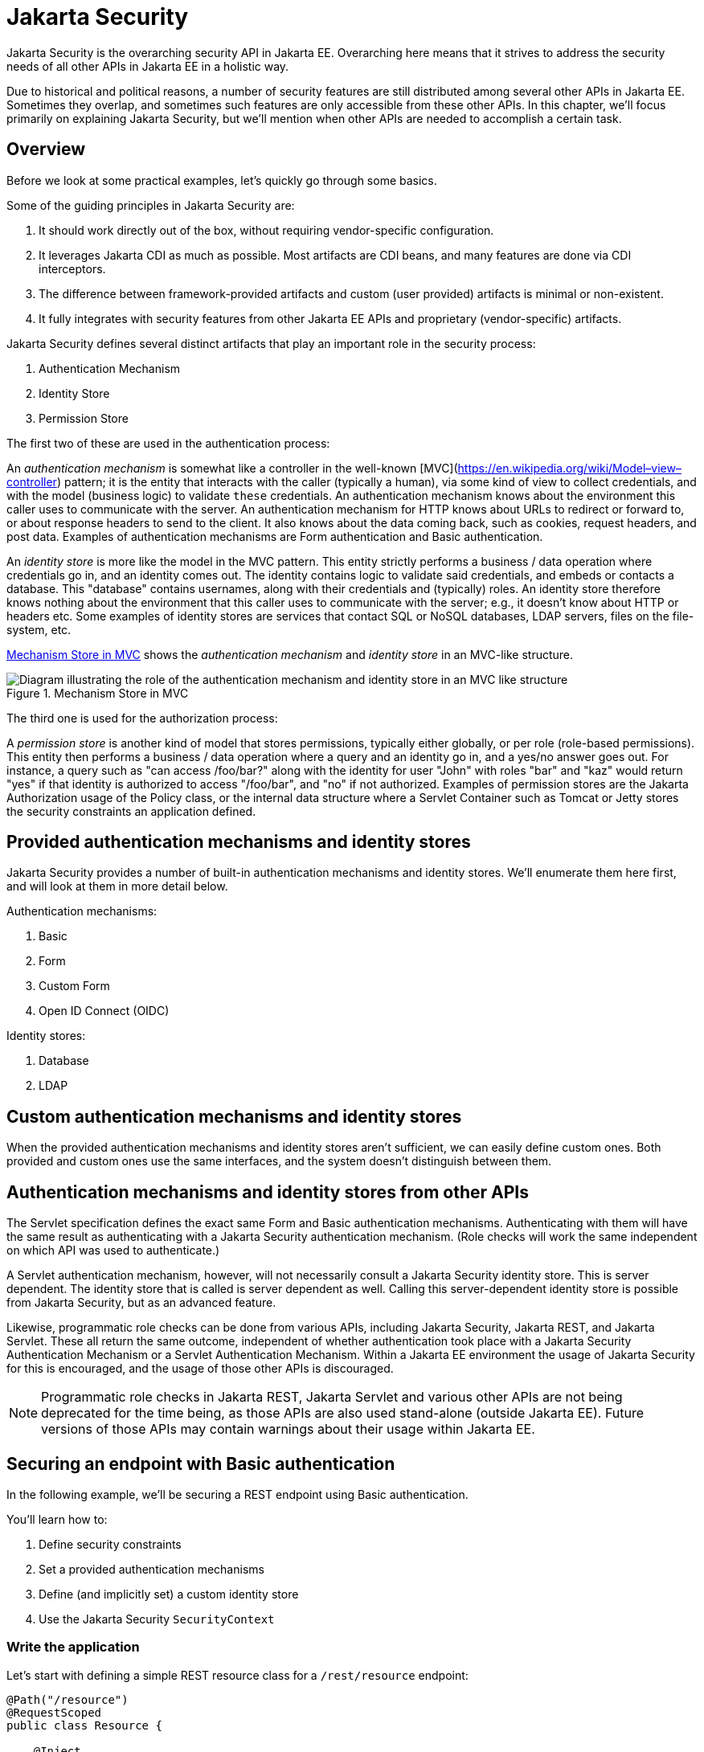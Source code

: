 = Jakarta Security

Jakarta Security is the overarching security API in Jakarta EE. Overarching here means that it strives to address the security needs of all other APIs in Jakarta EE in a holistic way.

Due to historical and political reasons, a number of security features are still distributed among several other APIs in Jakarta EE. Sometimes they overlap, and sometimes such features are only accessible from these other APIs. In this chapter, we'll focus primarily on explaining Jakarta Security, but we'll mention when other APIs are needed to accomplish a certain task.

== Overview

Before we look at some practical examples, let's quickly go through some basics.

Some of the guiding principles in Jakarta Security are:

. It should work directly out of the box, without requiring vendor-specific configuration.
. It leverages Jakarta CDI as much as possible. Most artifacts are CDI beans, and many features are done via CDI interceptors.
. The difference between framework-provided artifacts and custom (user provided) artifacts is minimal or non-existent.
. It fully integrates with security features from other Jakarta EE APIs and proprietary (vendor-specific) artifacts.

Jakarta Security defines several distinct artifacts that play an important role in the security process:

. Authentication Mechanism
. Identity Store
. Permission Store

The first two of these are used in the authentication process:

An _authentication mechanism_ is somewhat like a controller in the well-known [MVC](https://en.wikipedia.org/wiki/Model–view–controller) pattern; it is the entity that interacts with the caller (typically a human), via some kind of view to collect credentials, and with the model (business logic) to validate `these` credentials. An authentication mechanism knows about the environment this caller uses to communicate with the server. An authentication mechanism for HTTP knows about URLs to redirect or forward to, or about response headers to send to the client. It also knows about the data coming back, such as cookies, request headers, and post data. Examples of authentication mechanisms are Form authentication and Basic authentication.

An _identity store_ is more like the model in the MVC pattern. This entity strictly performs a business / data operation where credentials go in, and an identity comes out. The identity contains logic to validate said credentials, and embeds or contacts a database. This "database" contains usernames, along with their credentials and (typically) roles. An identity store therefore knows nothing about the environment that this caller uses to communicate with the server; e.g., it doesn't know about HTTP or headers etc.
Some examples of identity stores are services that contact SQL or NoSQL databases, LDAP servers, files on the file-system, etc.

<<_mechanism_store_in_mvc>> shows the _authentication mechanism_ and _identity store_ in an MVC-like structure.

[[_mechanism_store_in_mvc]]
.Mechanism Store in MVC
image::common:authentication_mvc.svg["Diagram illustrating the role of the authentication mechanism and identity store in an MVC like structure"]

The third one is used for the authorization process:

A _permission store_ is another kind of model that stores permissions, typically either globally, or per role (role-based permissions). This entity then performs a business / data operation where a query and an identity go in, and a yes/no answer goes out. For instance, a query such as "can access /foo/bar?" along with the identity for user "John" with roles "bar" and "kaz" would return "yes" if that identity is authorized to access "/foo/bar", and "no" if not authorized.
Examples of permission stores are the Jakarta Authorization usage of the Policy class, or the internal data structure where a Servlet Container such as Tomcat or Jetty stores the security constraints an application defined.

== Provided authentication mechanisms and identity stores

Jakarta Security provides a number of built-in authentication mechanisms and identity stores. We'll enumerate them here first, and will look at them in more detail below.

Authentication mechanisms:

. Basic
. Form
. Custom Form
. Open ID Connect (OIDC)

Identity stores:

. Database
. LDAP

== Custom authentication mechanisms and identity stores

When the provided authentication mechanisms and identity stores aren't sufficient, we can easily define custom ones. Both provided and custom ones use the same interfaces, and the system doesn't distinguish between them.

== Authentication mechanisms and identity stores from other APIs

The Servlet specification defines the exact same Form and Basic authentication mechanisms. Authenticating with them will have the same result as authenticating with a Jakarta Security authentication mechanism. (Role checks will work the same independent on which API was used to authenticate.)

A Servlet authentication mechanism, however, will not necessarily consult a Jakarta Security identity store. This is server dependent. The identity store that is called is server dependent as well. Calling this server-dependent identity store is possible from Jakarta Security, but as an advanced feature.

Likewise, programmatic role checks can be done from various APIs, including Jakarta Security, Jakarta REST, and Jakarta Servlet. These all return the same outcome, independent of whether authentication took place with a Jakarta Security Authentication Mechanism or a Servlet Authentication Mechanism. Within a Jakarta EE environment the usage of Jakarta Security for this is encouraged, and the usage of those other APIs is discouraged. 

[NOTE]
Programmatic role checks in Jakarta REST, Jakarta Servlet and various other APIs are not being deprecated for the time being, as those APIs are also used stand-alone (outside Jakarta EE). Future versions of those APIs may contain warnings about their usage within Jakarta EE.

== Securing an endpoint with Basic authentication

In the following example, we'll be securing a REST endpoint using Basic authentication.

You'll learn how to:

. Define security constraints
. Set a provided authentication mechanisms
. Define (and implicitly set) a custom identity store
. Use the Jakarta Security `SecurityContext`

=== Write the application

Let's start with defining a simple REST resource class for a `/rest/resource` endpoint:

[source,java]
----
@Path("/resource")
@RequestScoped
public class Resource {

    @Inject
    private SecurityContext securityContext;

    @GET
    @Produces(TEXT_PLAIN)
    public String getCallerAndRole() {
        return
            securityContext.getCallerPrincipal().getName() + " : " +
            securityContext.isCallerInRole("user");
    }

}
----

This resource uses the injected Jakarta EE `SecurityContext` to obtain access to the current authenticated caller, which is represented by a `Principal` instance.

If this resource were available to unauthenticated callers, `getCallerPrincipal()` would return `null` for unauthenticated requests, so we'd have to check for `null`. Our example, however, requires authentication for this resource, so we can skip that check.

[NOTE]
There is a Jakarta REST-specific type that is also named `SecurityContext` and has similar methods as the ones we used here. From the Jakarta EE perspective, that is a discouraged type and the Jakarta Security version is to be preferred.

==== Declare the security constraints

Next we'll define the security constraints in `web.xml`, which tell the security system that access to a given URL or URL pattern is protected, and hence authentication is required:

[source,xml]
----
<?xml version="1.0" encoding="UTF-8"?>
<web-app version="5.0"
    xmlns="https://jakarta.ee/xml/ns/jakartaee"
    xmlns:xsi="http://www.w3.org/2001/XMLSchema-instance"
    xsi:schemaLocation="https://jakarta.ee/xml/ns/jakartaee https://jakarta.ee/xml/ns/jakartaee/web-app_5_0.xsd">

    <security-constraint>
        <web-resource-collection>
            <web-resource-name>protected</web-resource-name>
            <url-pattern>/rest/*</url-pattern>
        </web-resource-collection>
        <auth-constraint>
            <role-name>user</role-name>
        </auth-constraint>
    </security-constraint>

</web-app>
----

This XML essentially says that to access any URL that starts with "/rest" requires the caller to have the role "user". Roles are opaque strings; merely identifiers. It's fully up to the application how broad or fine-grained they are.

[NOTE]
In Jakarta EE, internally these XML constraints are transformed into `Permission` instances and made available via a specific type of permission store. Knowledge about this transformation is only needed for very advanced use cases.

[NOTE]
The observant reader may wonder if XML is really the only option here, given the strong feelings that exist in parts of the community around XML. The answer is yes and no. Jakarta EE does define the `@RolesAllowed` annotation that could be used to replace the XML shown above, but only the legacy Enterprise Beans has specified a behaviour for this when put on an Enterprise Bean. Jakarta REST has done no such thing, although the JWT API in MicroProfile has defined this for REST resources. In Jakarta EE, however, this remains a vendor-specific extension. There are also a number of annotations and APIs in Jakarta EE to set these kinds of constraints for individual Servlets, but those won't help us much either here.

==== Declare the authentication mechanism

[source,java]
----
@ApplicationScoped
@BasicAuthenticationMechanismDefinition(realmName = "basicAuth")
@DeclareRoles({ "user", "caller" })
@ApplicationPath("/rest")
public class ApplicationConfig extends Application {

}
----

To declare the usage of a specific authentication mechanism, Jakarta EE provides `[XYZ]MechanismDefinition` annotations. Such an annotation is picked up by the security system, and in response to it a CDI bean that implements the `HttpAuthenticationMechanism` is enabled for it.

The annotation can be put on any bean, but in a REST application it fits particularly well on the `Application` subclass because it also declares the path for REST resources.

==== Define the identity store

Finally, let's define a simple identity store that the security system can use to validate provided credentials for Basic authentication:

[source,java]
----
@ApplicationScoped
public class TestIdentityStore implements IdentityStore {

    public CredentialValidationResult validate(UsernamePasswordCredential usernamePasswordCredential) {
        if (usernamePasswordCredential.compareTo("john", "secret1")) {
            return new CredentialValidationResult("john", Set.of("user", "caller"));
        }

        return INVALID_RESULT;
    }

}
----

This identity store only validates the single identity (user) "john", with password "secret1" and roles "user" and "caller". Defining this kind of identity store is often the simplest way to get started. 

[NOTE]
Jakarta Security doesn't provide a simple identity store out of the box. The reason is that everything in Jakarta Security promotes best practices, and it's not clear if a simple identity store fits in with those best practices.


The identity store is installed and used by the security system just by the virtue of being there; it picks up all enabled CDI beans that implement `IdentityStore`. Such beans can be enabled by the security system itself (following some configuration annotation), or can be programmatically added using the appropriate CDI APIs. Where the bean comes from doesn't matter for Jakarta Security, only the fact that it's there.

==== Test the application

It's now time to test our application. A ready-to-test version is available from the Jakarta EE Examples project at https://github.com/eclipse-ee4j/jakartaee-examples.

Download or clone this repo, then cd into the `focused` folder and execute:

[source]
----
mvn clean install -pl :restBasicAuthCustomStore
----

This will run a test associated with the project, printing something like the following:

[source]
----
john : true
[INFO] Tests run: 1, Failures: 0, Errors: 0, Skipped: 0, Time elapsed: 6.414 s - in jakartaee.examples.focused.security.restbasicauthcustomstore.RestBasicAuthCustomStoreIT
----

Let's take a quick look at the actual test:

[source,java]
----
@RunWith(Arquillian.class)
@RunAsClient
public class RestBasicAuthCustomStoreIT extends ITBase {

    /**
     * Stores the base URL.
     */
    @ArquillianResource
    private URL baseUrl;

    /**
     * Test the call to a protected REST service
     *
     * @throws Exception when a serious error occurs.
     */
    @RunAsClient
    @Test
    public void testRestCall() throws Exception {
        DefaultCredentialsProvider credentialsProvider = new DefaultCredentialsProvider();
        credentialsProvider.addCredentials("john", "secret1");

        webClient.setCredentialsProvider(credentialsProvider);

        TextPage page = webClient.getPage(baseUrl + "/rest/resource");
        String content = page.getContent();

        System.out.println(content);
    }
}
----

The test starts a server and deploys the output of the build process (a .war file) to it. The test runs in the integration test phase, rather than the unit test phase, to make sure this build output is available when it runs. The test then sends a request to the server using the provided HtmlUnit `webClient`. Note that the `webClient` can be used for any other HTTP requests your test requires. 

The `DefaultCredentialsProvider` used here makes sure that the headers for Basic authentication are added to the request. The Basic authentication mechanism that we defined for our applications reads those headers, extracts the username and password from them, and consults our identity store with them.

If you want to inspect the app yourself, you can manually deploy the WAR file (`security/restBasicAuthCustomStore/target/restBasicAuthCustomStore.war` )to the server of your choice (e.g. GlassFish 7), and request the URL via a browser or a commandline util such as `curl`.

== Securing an endpoint with Basic authentication and a database identity store

In the following example, we'll secure a REST endpoint using Basic authentication and the database identity store that is provided by Jakarta Security.

You'll learn how to:

. Define security constraints
. Use the provided Basic authentication mechanism
. Use the provided database identity store
. Populate and configure the identity store
. Use the Jakarta Security `SecurityContext`

=== Write the application

We'll use the same resource and same security constraints as we used for the <<Securing an endpoint with Basic authentication>> example.

==== Declare the authentication mechanism and identity store

[source,java]
----
@ApplicationScoped
@BasicAuthenticationMechanismDefinition(
    realmName = "basicAuth"
)
@DatabaseIdentityStoreDefinition(
    callerQuery = "select password from basic_auth_user where username = ?",
    groupsQuery = "select name from basic_auth_group where username = ?",
    hashAlgorithmParameters = {
        "Pbkdf2PasswordHash.Iterations=3072",
        "Pbkdf2PasswordHash.Algorithm=PBKDF2WithHmacSHA512",
        "Pbkdf2PasswordHash.SaltSizeBytes=64"
    }
)
@DeclareRoles("user")
@ApplicationPath("/rest")
public class ApplicationConfig extends Application {

----

To declare the usage of a specific authentication mechanism, Jakarta EE provides `[XYZ]MechanismDefinition` annotations. Such an annotation is picked up by the security system, and in response to it a CDI bean that implements the `HttpAuthenticationMechanism` is enabled for it.

Likewise, to declare the usage of a specific identity store, Jakarta EE provides `[XYZ]StoreDefinition` annotations.

The annotations can be put on any bean, but in a REST application it fits particularly well on the `Application` subclass that also declares the path for REST resources.

You can use the provided `DatabaseIdentityStoreDefinition` with any authentication mechanism that validates username/password credentials. It requires at least two SQL queries:

. A query that returns a password for the username part of credentials. The returned password is compared with the password part of those credentials. If they match (of more typically, their hashes match) the credential is considered valid.
. A query that returns a number of roles given that same username part of the credentials

Although not required, it's a good practice to provide some parameters for the hash algorithm. Passwords should never be stored in plain-text in a database.

==== Populating the identity store

In order to use the identity store, we need to put some data in a database. The following code shows one way how to do that:

[source,java]
----
@ApplicationScoped
@BasicAuthenticationMechanismDefinition(
    realmName = "basicAuth"
)
@DatabaseIdentityStoreDefinition(
    callerQuery = "select password from basic_auth_user where username = ?",
    groupsQuery = "select name from basic_auth_group where username = ?",
    hashAlgorithmParameters = {
        "Pbkdf2PasswordHash.Iterations=3072",
        "Pbkdf2PasswordHash.Algorithm=PBKDF2WithHmacSHA512",
        "Pbkdf2PasswordHash.SaltSizeBytes=64"
    }
)
@DeclareRoles("user")
@ApplicationPath("/rest")
public class ApplicationConfig extends Application {

    /**
     * Id of the one and only user we populate in out DB.
     */
    private static final BigInteger USER_ID = ONE;

    /**
     * Id of the one and only group we populate in out DB.
     */
    private static final BigInteger GROUP_ID = ONE;

    @PersistenceContext
    private EntityManager entityManager;

    @Inject
    private Pbkdf2PasswordHash passwordHash;

    @Transactional
    public void onStart(@Observes @Initialized(ApplicationScoped.class) Object applicationContext) {
        passwordHash.initialize(Map.of(
            "Pbkdf2PasswordHash.Iterations", "3072",
            "Pbkdf2PasswordHash.Algorithm", "PBKDF2WithHmacSHA512",
            "Pbkdf2PasswordHash.SaltSizeBytes", "64"));

        if (entityManager.find(User.class, USER_ID) == null) {
            var user = new User();
            user.id  = USER_ID;
            user.username = "john";
            user.password = passwordHash.generate("secret1".toCharArray());
            entityManager.persist(user);
        }

        if (entityManager.find(Group.class, GROUP_ID) == null) {
            var group = new Group();
            group.id = GROUP_ID;
            group.name = "user";
            group.username = "john";
            entityManager.persist(group);
        }
    }

}

@Entity
@Table(name = "basic_auth_user")
class User {
    @Id
    BigInteger id;

    @Column(name = "password")
    String password;

    @Column(name = "username", unique = true)
    String username;
}

@Entity
@Table(name = "basic_auth_group")
class Group {
    @Column(name = "id")
    @Id
    BigInteger id;

    @Column(name = "name")
    String name;

    @Column(name = "username")
    String username;
}
----

The code above uses Jakarta Persistence, which generates SQL from Java types. Jakarta Persistence is discussed in detail in its own chapter. Since we haven't specified a datasource, the `@DatabaseIdentityStoreDefinition` annotation will use the default datasource defined in Jakarta EE, so you don't have to explicitly install and configure an external database such as Postgres or MySQL. However, if necessary, you can configure a different one using the `dataSourceLookup` attribute.

==== Test the application

It's now time to test our application. A ready to test version is available from the Jakarta EE Examples project at https://github.com/eclipse-ee4j/jakartaee-examples.

Download or clone this repo, then cd into the `focused` folder and execute:

[source]
----
mvn clean install -pl :restBasicAuthDBStore
----

This will run a test associated with the project, printing something like the following:

[source]
----
john : true
[INFO] Tests run: 1, Failures: 0, Errors: 0, Skipped: 0, Time elapsed: 8.307 s - in jakartaee.examples.focused.security.restbasicauthdbstore.RestBasicAuthDBStoreIT
----

The test itself is basically the same as that for the <<Securing an endpoint with Basic authentication>> example.

== Securing an endpoint with Basic authentication and multiple identity stores

In the following example, we'll be securing a REST endpoint using Basic authentication and two identity stores: the database identity store that is provided by Jakarta Security and a custom identity store.

You'll learn how to:

. Define security constraints
. Use the provided Basic authentication mechanism
. Use the provided database identity store
. Create a custom identity store
. Use the Jakarta Security `SecurityContext`

=== Write the application

We'll use the same resource and same security constraints as we used for the <<Securing an endpoint with Basic authentication>> example.

==== Declare the authentication mechanism and identity store

[source,java]
----
@ApplicationScoped
@BasicAuthenticationMechanismDefinition(
    realmName = "basicAuth"
)
@DatabaseIdentityStoreDefinition(
    callerQuery = "select password from basic_auth_user where username = ?",
    groupsQuery = "select name from basic_auth_group where username = ?",
    hashAlgorithmParameters = {
        "Pbkdf2PasswordHash.Iterations=3072",
        "Pbkdf2PasswordHash.Algorithm=PBKDF2WithHmacSHA512",
        "Pbkdf2PasswordHash.SaltSizeBytes=64"
    }
)
@DeclareRoles("user")
@ApplicationPath("/rest")
public class ApplicationConfig extends Application {

----

[source,java]
----
@ApplicationScoped
public class CustomIdentityStore implements IdentityStore {

    public CredentialValidationResult validate(UsernamePasswordCredential usernamePasswordCredential) {
        if (usernamePasswordCredential.compareTo("pete", "secret2")) {
            return new CredentialValidationResult("pete", Set.of("user", "caller"));
        }

        return INVALID_RESULT;
    }

}
----

In this example we have two enabled CDI beans implementing the `IdentityStore` interface. One of them will be implicitly enabled via the `@DatabaseIdentityStoreDefinition` annotation, while the other one is defined explicitly via the `CustomIdentityStore` class. As with a single identity store, it doesn't matter how or where the CDI beans are defined, only that multiple enabled ones exist.

When multiple identity stores are present, the security system will try them in order of their priority. We didn't set a priority here, so the order will be undefined. If the default validation algorithm is used, a successful validation wins over a failed validation. For example, let's say we have multiple identity stores that know about the user "pete". If "pete" fails validation in one store, but passes validation in another store, the end result is still that validation passed.

In the two stores above, however only one store knows about "pete" and that's the `CustomIdentityStore`. The store created from `@DatabaseIdentityStoreDefinition` doesn't know about "pete" at all, and will simply not validate it.


==== Populating the identity store

In order to use the identity store, we need to put some data in a database. This is done in the same as in <<Securing an endpoint with Basic authentication and a Database identity store>>.

==== Test the application

It's now time to test our application. A ready to test version is available from the Jakarta EE Examples project at https://github.com/eclipse-ee4j/jakartaee-examples.

Download or clone this repo, then cd into the `focused` folder and execute:

[source]
----
mvn clean install -pl :restBasicAuthDBStoreAndCustomStore
----

This will run a test associated with the project, printing something like the following:

[source]
----
john : true
pete : true
[INFO] Tests run: 2, Failures: 0, Errors: 0, Skipped: 0, Time elapsed: 9.239 s - in jakartaee.examples.focused.security.restbasicauthdbstoreandcustomstore.RestBasicAuthDBStoreAndCustomStoreIT
----

Let's take a quick look at the actual test again:

[source,java]
----
@RunWith(Arquillian.class)
@RunAsClient
public class RestBasicAuthDBStoreAndCustomStoreIT extends ITBase {

    @ArquillianResource
    private URL baseUrl;

    /**
     * Test the call to a protected REST service
     *
     * <p>
     * This will use the "john" credentials, which should be validated by the DB store
     *
     * @throws Exception when a serious error occurs.
     */
    @RunAsClient
    @Test
    public void testRestCall1() throws Exception {
        DefaultCredentialsProvider credentialsProvider = new DefaultCredentialsProvider();
        credentialsProvider.addCredentials("john", "secret1");

        webClient.setCredentialsProvider(credentialsProvider);

        TextPage page = webClient.getPage(baseUrl + "/rest/resource");
        String content = page.getContent();

        System.out.println(content);
    }

    /**
     * Test the call to a protected REST service
     *
     * <p>
     * This will use the "pete" credentials, which should be validated by the custom store
     *
     * @throws Exception when a serious error occurs.
     */
    @RunAsClient
    @Test
    public void testRestCall2() throws Exception {
        DefaultCredentialsProvider credentialsProvider = new DefaultCredentialsProvider();
        credentialsProvider.addCredentials("pete", "secret2");

        webClient.setCredentialsProvider(credentialsProvider);

        TextPage page = webClient.getPage(baseUrl + "/rest/resource");
        String content = page.getContent();

        System.out.println(content);
    }
}
----

We have two tests here: in one test we try to authenticate as "john", in the other test as "pete". As we've seen, each identity store only validates one of them. The fact that both tests pass demonstrates that each store will validate the right user, and that not recognizing a username by any of them will not fail the overall validation.

== Securing an endpoint with Form authentication

In the following example, we'll secure a REST endpoint using Form authentication.

You'll learn how to:

. Define security constraints
. Use the Form authentication mechanisms
. How to define (and implicitly set) a custom identity store
. Use the Jakarta Security `SecurityContext`

=== Write the application

Let's start with defining a simple REST resource class for a `/rest/resource` endpoint:

[source,java]
----
@Path("/resource")
@RequestScoped
public class Resource {

    @Inject
    private SecurityContext securityContext;

    @GET
    @Produces(TEXT_PLAIN)
    public String getCallerAndRole() {
        return
            securityContext.getCallerPrincipal().getName() + " : " +
            securityContext.isCallerInRole("user");
    }

}
----

This resource uses the injected Jakarta EE `SecurityContext` to obtain access to the current authenticated caller, which is represented by a `Principal` instance.

If this resource were available to unauthenticated callers, `getCallerPrincipal()` would return `null` for unauthenticated requests, so we'd have to check for `null`. Our example, however, requires authentication for this resource, so we can skip that check.

Also note that there is a Jakarta REST-specific type that is also named `SecurityContext` and has similar methods as the ones we used here. From the point of view of Jakarta EE that is a deprecated type and replaced by the Jakarta Security version.

==== Declare the security constraints

Next we'll define the security constraints in `web.xml`, which tell the security system that access to a given URL or URL pattern is protected, and hence authentication is required:

[source,xml]
----
<?xml version="1.0" encoding="UTF-8"?>
<web-app version="5.0"
    xmlns="https://jakarta.ee/xml/ns/jakartaee"
    xmlns:xsi="http://www.w3.org/2001/XMLSchema-instance"
    xsi:schemaLocation="https://jakarta.ee/xml/ns/jakartaee https://jakarta.ee/xml/ns/jakartaee/web-app_5_0.xsd">

    <security-constraint>
        <web-resource-collection>
            <web-resource-name>protected</web-resource-name>
            <url-pattern>/rest/*</url-pattern>
        </web-resource-collection>
        <auth-constraint>
            <role-name>user</role-name>
        </auth-constraint>
    </security-constraint>

</web-app>
----

This XML says that to access any URL that starts with "/rest" requires the caller to have the role "user". Roles are opaque strings; merely identifiers. It's fully up to the application how broad or fine-grained they are.

Note that in Jakarta EE, internally these XML constraints are transformed into `Permission` instances and made available via a specific type of the Permission Store that we explained above. Knowledge about this transformation is only needed for very advanced use cases.

The observant reader may wonder if XML is really the only option here, given the strong feelings that exist in parts of the community around XML. The answer is yes and no. Jakarta EE does define the `@RolesAllowed` annotation that could be used to replace the XML shown above, but only the legacy Enterprise Beans has specified a behavior for this when put on an Enterprise Bean. Jakarta REST has done no such thing, although the JWT API in MicroProfile has defined this for REST resources. In Jakarta EE, however, this remains a vendor-specific extension.

There are also a number of annotations and APIs in Jakarta EE to set these kinds of constraints for individual Servlets, but those won't help us much either here.

==== Declare the authentication mechanism

[source,java]
----
@ApplicationScoped
@FormAuthenticationMechanismDefinition(
    loginToContinue = @LoginToContinue(
        loginPage="/login.html",
        errorPage="/login-error.html"
    )
)
@DeclareRoles({ "user", "caller" })
@ApplicationPath("/rest")
public class ApplicationConfig extends Application {

}
----

To declare the usage of a specific authentication mechanism, Jakarta EE provides `[XYZ]MechanismDefinition` annotations. Such an annotation is picked up by the security system, and in response to it a CDI bean that implements the `HttpAuthenticationMechanism` is enabled for it.

The annotation can be put on any bean, but in a REST application it fits particularly well on the `Application` subclass that also declares the path for REST resources.

Contrary to the Basic HTTP authentication mechanism, the Form authentication mechanism allows us to customize the login dialog and to keep track of the authenticated session on the server (using a cookie). This also allows us to logout, something that for unknown reasons has never been specified for Basic HTTP authentication.

To use this authentication method, we need to designate two paths to resources that are relative to our application. One path is for the login page, which the user will be directed to when attempting to access a protected resource. The other path is for when login fails, such as when the user enters incorrect login credentials. If the paths are the same, a request parameter can be used to distinguish between them. Paths can point to anything our server can respond to; a static HTML file, a REST resource, or anything else. For simplicity, we'll use two static HTML files here:

[source,html]
----
<!DOCTYPE html>

<html>
    <body>
        Login to continue
        <form method="POST" action="j_security_check">
            <p>
                <strong>Username </strong> <input type="text" name="j_username">
            <p>
                <strong>Password </strong> <input type="password" name="j_password">
            <p>
                <input type="submit" value="Submit">
        </form>
    </body>
</html>
----

[source,html]
----
<!DOCTYPE html>

<html>
    <body>
        Login failed!
        <a href="login.html">Try again</a>
    </body>
</html>
----

==== Define the identity store

Finally, let's define a basic identity store that the security system can use to validate provided credentials for Form authentication:

[source,java]
-----
@ApplicationScoped
public class CustomIdentityStore implements IdentityStore {

    public CredentialValidationResult validate(UsernamePasswordCredential usernamePasswordCredential) {
        if (usernamePasswordCredential.compareTo("john", "secret1")) {
            return new CredentialValidationResult("john", Set.of("user", "caller"));
        }

        return INVALID_RESULT;
    }

}
-----

This identity store only validates the single identity (user) "john", with password "secret1" and roles "user" and "caller". Defining this kind of identity store is often the simplest way to get started. Note that Jakarta Security doesn't define a simple identity store out of the box, because there are questions about whether that would promote security best practices.

Also note that the identity store is installed and used by the security system just by the virtue of being there; it picks up all enabled CDI beans that implement `IdentityStore`. Such beans can be enabled by the security system itself via a configuration annotation, or programmatically added using the appropriate CDI APIs. Where the bean comes from doesn't matter for Jakarta Security, only the fact that it's there.

==== Test the application

It's now time to test our application. A ready to test version is available from the Jakarta EE Examples project at https://github.com/eclipse-ee4j/jakartaee-examples.

Download or clone this repo, then cd into the `focused` folder and execute:

[source]
----
mvn clean install -pl :restBasicAuthCustomStore
----

This will run a test associated with the project, printing something like the following:

[source]
----
john : true
[INFO] Tests run: 1, Failures: 0, Errors: 0, Skipped: 0, Time elapsed: 5.24 s - in jakartaee.examples.focused.security.restformauthcustomstore.RestFormAuthCustomStoreIT
----

Let's take a quick look at the actual test:

[source,java]
----
@RunWith(Arquillian.class)
@RunAsClient
public class RestFormAuthCustomStoreIT extends ITBase {

    @ArquillianResource
    private URL baseUrl;

    /**
     * Test the call to a protected REST service
     *
     * @throws Exception when a serious error occurs.
     */
    @RunAsClient
    @Test
    public void testRestCall() throws Exception {
        HtmlPage loginPage = webClient.getPage(baseUrl + "/rest/resource");
        System.out.println(loginPage.asXml());

        HtmlForm form = loginPage.getForms()
                                 .get(0);

        form.getInputByName("j_username")
            .setValueAttribute("john");

        form.getInputByName("j_password")
            .setValueAttribute("secret1");

        TextPage page = form.getInputByValue("Submit")
                   .click();

        System.out.println(page.getContent());
    }
}
----

The test starts a server and deploys the output of the build process (a .war file) to it. The test runs in the integration test phase, rather than the unit test phase, to make sure this build output is available when it runs. The test then sends a request to the server using the provided HtmlUnit `webClient`. Note that the `webClient` can be used for any other HTTP requests your test requires.

The test first sends a request here to the protected resource, and the server responds with the HTML form we defined above. Using the `HtmlUnit` API, it's easy to navigate the HTML DOM, fill out the username and password in the form, and programmatically click the Submit button. The form posts back to a special "j_security_check" URL, where the authentication mechanism receives the request and retrieves the username and password from the POST data, much like the Basic authentication mechanism retrieves them from the HTTP headers.


== Securing an endpoint with Basic authentication and a custom algorithm for handling multiple identity stores

In the following example, we'll be securing a REST endpoint using Basic authentication and two identity stores: the database identity store that is provided by Jakarta Security and a custom identity store. Instead of relying on the default algorithm provided by Jakarta Security to handle multiple identity stores we'll be using a custom algoritm.

You'll learn how to:

. Define security constraints
. Use the provided Basic authentication mechanism
. Use the provided database identity store
. Create a custom identity store
. Create a custom identity store handler
. Use the Jakarta Security `SecurityContext`

=== Write the application

We'll use a slightly modified resource and security constraints compared to the ones we used for the <<Securing an endpoint with Basic authentication>> example.

The REST resource is now as follows:

[source,java]
----
@Path("/resource")
@RequestScoped
public class Resource {

    @Inject
    private SecurityContext securityContext;

    @GET
    @Produces(TEXT_PLAIN)
    public String getCallerAndRole() {
        return
            securityContext.getCallerPrincipal().getName() + " : " +
            securityContext.isCallerInRole("user") + "," +
            securityContext.isCallerInRole("caller1") + "," +
            securityContext.isCallerInRole("caller2");
    }

}
----

As can be seen, the difference is quite small; we're now printing out the results of two extra role checks.


`web.xml` on its turn looks as follows now:

[source,xml]
----
<web-app xmlns="https://jakarta.ee/xml/ns/jakartaee"
         xmlns:xsi="http://www.w3.org/2001/XMLSchema-instance"
         xsi:schemaLocation="https://jakarta.ee/xml/ns/jakartaee https://jakarta.ee/xml/ns/jakartaee/web-app_6_0.xsd"
         version="6.0">

    <security-constraint>
        <web-resource-collection>
            <web-resource-name>protected</web-resource-name>
            <url-pattern>/rest/*</url-pattern>
        </web-resource-collection>
        <auth-constraint>
            <role-name>user</role-name>
            <role-name>caller2</role-name>
        </auth-constraint>
    </security-constraint>
    <security-role>
        <role-name>caller1</role-name>
    </security-role>

</web-app>
----

Compared to the example in <<Securing an endpoint with Basic authentication>> we have now added an extra role to the `<auth-constraint>` section. The semantics of that are that a caller needs to have both of these roles in order to be authorised to access the resource under `/rest/*`.

Although it's customary to explicitly declare all roles in the application using `<security-role>`, it's technically not needed. As long as the role name appears in some XML fragment or annotation attribute the Jakarta EE requirement to declare all roles upfront is satisfied. As we can see in the fragment above, the role names "user" and "caller2" already appear in the `<auth-constraint>` section, so they don't *have* to be repeated.

[NOTE]
The reason it's deemed good practice to list all roles in the `<security-role>` even when not really needed is to have a single place where all roles are listed, instead of them being scattered throughout the application.


==== Declare the authentication mechanism and identity store

[source,java]
----
@ApplicationScoped
@BasicAuthenticationMechanismDefinition(
    realmName = "basicAuth"
)
@DatabaseIdentityStoreDefinition(
    callerQuery = "select password from basic_auth_user where username = ?",
    groupsQuery = "select name from basic_auth_group where username = ?",
    hashAlgorithmParameters = {
        "Pbkdf2PasswordHash.Iterations=3072",
        "Pbkdf2PasswordHash.Algorithm=PBKDF2WithHmacSHA512",
        "Pbkdf2PasswordHash.SaltSizeBytes=64"
    }
)
@DeclareRoles("user")
@ApplicationPath("/rest")
public class ApplicationConfig extends Application {

----

[source,java]
----
@ApplicationScoped
public class CustomIdentityStore implements IdentityStore {

    public CredentialValidationResult validate(UsernamePasswordCredential usernamePasswordCredential) {
        if (usernamePasswordCredential.compareTo("john", "secret1")) {
            return new CredentialValidationResult("john", Set.of("caller1", "caller2"));
        }

        return INVALID_RESULT;
    }

}
----

In this example we have two enabled CDI beans implementing the `IdentityStore` interface. One of them will be implicitly enabled via the `@DatabaseIdentityStoreDefinition` annotation, while the other one is defined explicitly via the `CustomIdentityStore` class. As with a single identity store, it doesn't matter how or where the CDI beans are defined, only that multiple enabled ones exist.

When multiple identity stores are present, a so-called identity store handler (of type `IdentityStoreHandler`) is consulted. Jakara Security provides a default one as explained in <<Securing an endpoint with Basic authentication and multiple identity stores>>. This default handler can be overridden however to provide custom semantics. We'll use a custom handler to enforce a caller authenticates with both identity stores, and we'll combine the roles returned by both in the final result.

==== Populating the identity store

In order to use the identity store, we need to put some data in a database. This is done in the same as in <<Securing an endpoint with Basic authentication and a Database identity store>>.

[NOTE]
In the custom identity store defined above and in the database identity store here we both use name "john' and password "secret1".

==== Writing the identity store handler

We'll now write the identity store handler:

[source,java]
----
@Alternative
@Priority(APPLICATION)
@ApplicationScoped
public class CustomIdentityStoreHandler implements IdentityStoreHandler {
    
    @Inject
    Instance<IdentityStore> identityStores;
    
    @Override
    public CredentialValidationResult validate(Credential credential) {
        CredentialValidationResult result = null;
        Set<String> groups = new HashSet<>();
        
        for (IdentityStore identityStore : identityStores) {
            result = identityStore.validate(credential);
            if (result.getStatus() == NOT_VALIDATED) {
                // Identity store probably doesn't handle our credential type
                continue;
            }
            
            if (result.getStatus() == INVALID) {
                // Identity store handled our credential type and determined its
                // invalid. End the loop.
                return INVALID_RESULT;
            }
            
            groups.addAll(result.getCallerGroups());
        }
        
        return new CredentialValidationResult(
            result.getCallerPrincipal(), groups);
    }
}
----

Since we're overriding an existing CDI bean (the default `IdentityStoreHandler` provided by Jakarta Security), we have to annotate our custom `IdentityStoreHandler` with `@Alternative` and `@Priority(APPLICATION)` as shown above.

With `@Inject` `Instance<IdentityStore> identityStores` CDI will give us a collection of all identity stores in the application. In the case of this example that will be the store behind `@DatabaseIdentityStoreDefinition` and our `CustomIdentityStore`. We can the iterate over those stores in our code, and offer the credentials (the username and password in this example) to each of them.

There are various result outcomes possible. 

`NOT_VALIDATED` means the store did not try to validate the credentials at all. In most situations that status is set when the store in question doesnt't handle a given credential. I.e. it only handles say `JWTCredentials` and not `UsernamePasswordCredential`.

`INVALID` means the store tried to validate the credentials, and validation failed. E.g. the username and password were wrong.

In our custom handler code here we return an `INVALID_RESULT` for the first store that fails, as we want all stores to validate successfully here. If validation does succeed (the outcome is `VALID` then) we grab the groups it returned and store in a set.

[NOTE]
Identity stores also have a capability to query it for roles directly, without validating credentials. We haven't used that feature here.

Eventually we return a result based on the `CallerPrincipal` from the last successful validation result, and all the collected groups.

[NOTE]
In our example it doesn't matter from which validation result we grab the `CallerPrincipal` as it's all the one with name "pete" here. In general identity stores may transform the name from the input credential (e.g. "pete") to something else (e.g. "Pete Anderson").

==== Test the application

It's now time to test our application. A ready to test version is available from the Jakarta EE Examples project at https://github.com/eclipse-ee4j/jakartaee-examples.

Download or clone this repo, then cd into the `focused` folder and execute:

[source]
----
mvn clean install -pl :restBasicAuthCustomStoreHandler
----

This will run a test associated with the project, printing something like the following:

[source]
----
john : true,true,true
[INFO] Tests run: 1, Failures: 0, Errors: 0, Skipped: 0, Time elapsed: 7.634 s - in jakartaee.examples.focused.security.restbasicauthcustomstorehandler.RestBasicAuthCustomStoreHandlerIT
----

The resource that we defined above required only two roles to access it (`user` and `caller2`), but our custom identity store also returned `caller1`. The resource we created tests for this, and as it appears, we indeed had this role.

[NOTE]
If we hadn't declared `caller1` in `web.xml` (or via an annotation), the test for `caller1` might have returned false. This is however server dependent.
